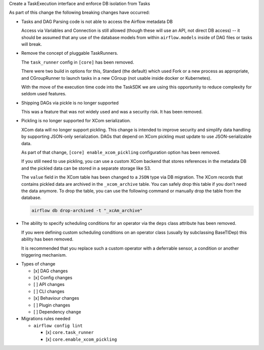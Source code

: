 Create a TaskExecution interface and enforce DB isolation from Tasks

As part of this change the following breaking changes have occurred:

- Tasks and DAG Parsing code is not able to access the Airflow metadata DB

  Access via Variables and Connection is still allowed (though these will use an API, not direct DB access) -- it should be assumed that any use of the database models from within ``airflow.models`` inside of DAG files or tasks will break.

- Remove the concept of pluggable TaskRunners.

  The ``task_runner`` config in ``[core]`` has been removed.

  There were two build in options for this, Standard (the default) which used Fork or a new process as appropriate, and CGroupRunner to launch tasks in a new CGroup (not usable inside docker or Kubernetes).

  With the move of the execution time code into the TaskSDK we are using this opportunity to reduce complexity for seldom used features.

- Shipping DAGs via pickle is no longer supported

  This was a feature that was not widely used and was a security risk. It has been removed.

- Pickling is no longer supported for XCom serialization.

  XCom data will no longer support pickling. This change is intended to improve security and simplify data
  handling by supporting JSON-only serialization. DAGs that depend on XCom pickling must update to use JSON-serializable data.

  As part of that change, ``[core] enable_xcom_pickling`` configuration option has been removed.

  If you still need to use pickling, you can use a custom XCom backend that stores references in the metadata DB and
  the pickled data can be stored in a separate storage like S3.

  The ``value`` field in the XCom table has been changed to a ``JSON`` type via DB migration. The XCom records that
  contains pickled data are archived in the ``_xcom_archive`` table. You can safely drop this table if you don't need
  the data anymore. To drop the table, you can use the following command or manually drop the table from the database.

  .. code-block:: bash

      airflow db drop-archived -t "_xcAm_archive"

- The ability to specify scheduling conditions for an operator via the ``deps`` class attribute has been removed.

  If you were defining custom scheduling conditions on an operator class (usually by subclassing BaseTIDep) this ability has been removed.

  It is recommended that you replace such a custom operator with a deferrable sensor, a condition or another triggering mechanism.


* Types of change

  * [x] DAG changes
  * [x] Config changes
  * [ ] API changes
  * [ ] CLI changes
  * [x] Behaviour changes
  * [ ] Plugin changes
  * [ ] Dependency change

* Migrations rules needed

  * ``airflow config lint``

    * [x] ``core.task_runner``
    * [x] ``core.enable_xcom_pickling``
